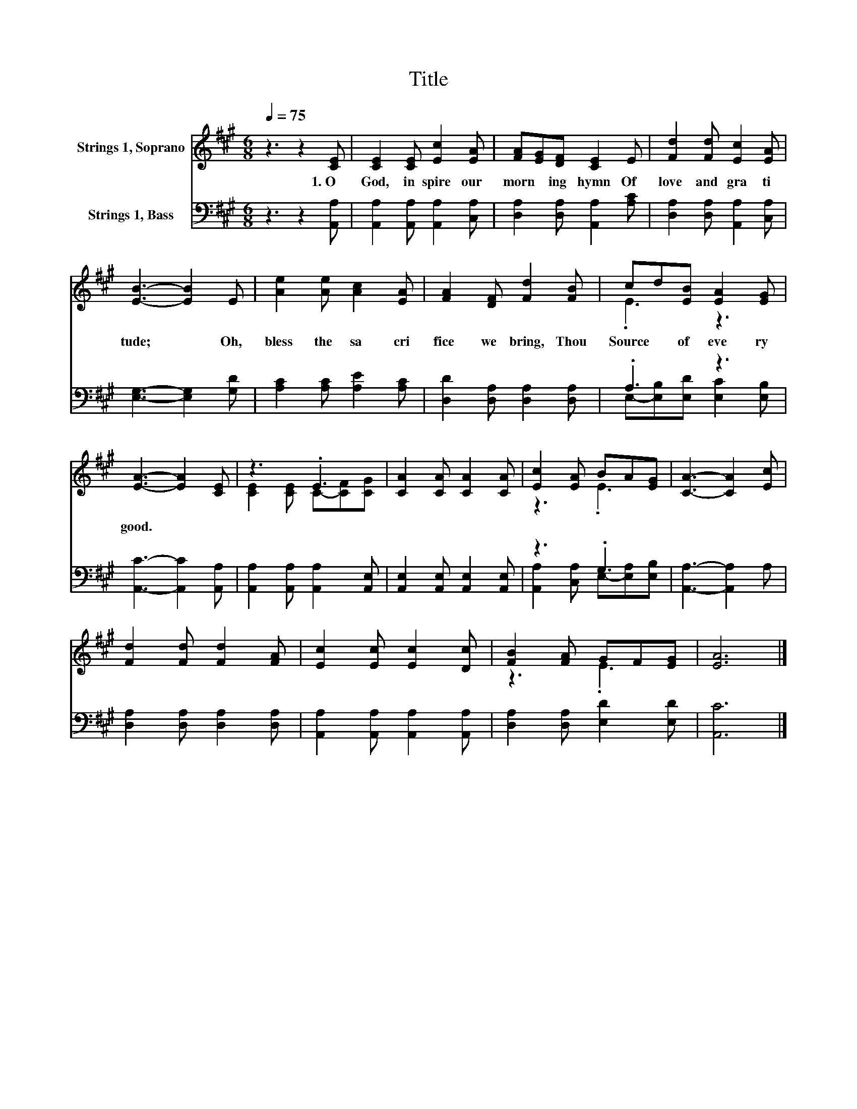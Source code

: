 X:1
T:Title
%%score ( 1 2 ) ( 3 4 )
L:1/8
Q:1/4=75
M:6/8
K:A
V:1 treble nm="Strings 1, Soprano"
V:2 treble 
V:3 bass nm="Strings 1, Bass"
V:4 bass 
V:1
 z3 z2 [CE] | [CE]2 [CE] [Ec]2 [EA] | [FA][EG][DF] [CE]2 E | [Fd]2 [Fd] [Ec]2 [EA] | %4
w: 1.~O~|God,~ in spire~ our~|morn * ing~ hymn~ Of~|love~ and~ gra ti|
 [EB]3- [EB]2 E | [Ae]2 [Ae] [Ac]2 [EA] | [FA]2 [DF] [Fd]2 [FB] | cd[EB] [EA]2 [EG] | %8
w: tude;~ * Oh,~|bless~ the~ sa cri|fice~ we~ bring,~ Thou~|Source~ * of~ eve ry~|
 [EA]3- [EA]2 [CE] | z3 .E3 | [CA]2 [CA] [CA]2 [CA] | [Ec]2 [EA] BA[EG] | [CA]3- [CA]2 [Ec] | %13
w: good.~ * *|||||
 [Fd]2 [Fd] [Fd]2 [FA] | [Ec]2 [Ec] [Ec]2 [Dc] | [FB]2 [FA] GF[EG] | [EA]6 |] %17
w: ||||
V:2
 x6 | x6 | x6 | x6 | x6 | x6 | x6 | .E3 z3 | x6 | [CE]2 [CE] C-[CF][CG] | x6 | z3 .E3 | x6 | x6 | %14
 x6 | z3 .E3 | x6 |] %17
V:3
 z3 z2 [A,,A,] | [A,,A,]2 [A,,A,] [A,,A,]2 [C,A,] | [D,A,]2 [D,A,] [A,,A,]2 [A,C] | %3
 [D,A,]2 [D,A,] [A,,A,]2 [C,A,] | [E,G,]3- [E,G,]2 [G,D] | [A,C]2 [A,C] [A,E]2 [A,C] | %6
 [D,D]2 [D,A,] [D,A,]2 [D,A,] | .A,3 z3 | [A,,C]3- [A,,C]2 [A,,A,] | %9
 [A,,A,]2 [A,,A,] [A,,A,]2 [A,,E,] | [A,,E,]2 [A,,E,] [A,,E,]2 [A,,E,] | z3 .G,3 | %12
 [A,,A,]3- [A,,A,]2 A, | [D,A,]2 [D,A,] [D,A,]2 [D,A,] | [A,,A,]2 [A,,A,] [A,,A,]2 [A,,A,] | %15
 [D,A,]2 [D,A,] [E,D]2 [E,D] | [A,,C]6 |] %17
V:4
 x6 | x6 | x6 | x6 | x6 | x6 | x6 | E,-[E,B,][E,D] [E,C]2 [E,B,] | x6 | x6 | x6 | %11
 [A,,A,]2 [C,A,] E,-[E,A,][E,B,] | x6 | x6 | x6 | x6 | x6 |] %17

